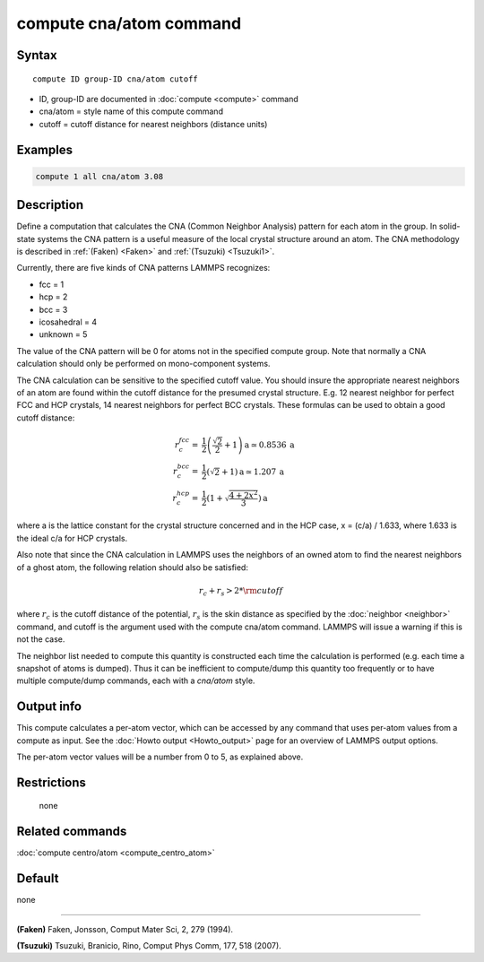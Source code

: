 .. index:: compute cna/atom

compute cna/atom command
========================

Syntax
""""""

.. parsed-literal::

   compute ID group-ID cna/atom cutoff

* ID, group-ID are documented in :doc:`compute <compute>` command
* cna/atom = style name of this compute command
* cutoff = cutoff distance for nearest neighbors (distance units)

Examples
""""""""

.. code-block:: LAMMPS

   compute 1 all cna/atom 3.08

Description
"""""""""""

Define a computation that calculates the CNA (Common Neighbor
Analysis) pattern for each atom in the group.  In solid-state systems
the CNA pattern is a useful measure of the local crystal structure
around an atom.  The CNA methodology is described in :ref:`(Faken) <Faken>`
and :ref:`(Tsuzuki) <Tsuzuki1>`.

Currently, there are five kinds of CNA patterns LAMMPS recognizes:

* fcc = 1
* hcp = 2
* bcc = 3
* icosahedral = 4
* unknown = 5

The value of the CNA pattern will be 0 for atoms not in the specified
compute group.  Note that normally a CNA calculation should only be
performed on mono-component systems.

The CNA calculation can be sensitive to the specified cutoff value.
You should insure the appropriate nearest neighbors of an atom are
found within the cutoff distance for the presumed crystal structure.
E.g. 12 nearest neighbor for perfect FCC and HCP crystals, 14 nearest
neighbors for perfect BCC crystals.  These formulas can be used to
obtain a good cutoff distance:

.. math::

  r_{c}^{fcc} = & \frac{1}{2} \left(\frac{\sqrt{2}}{2} + 1\right) \mathrm{a} \simeq 0.8536 \:\mathrm{a} \\
  r_{c}^{bcc} = & \frac{1}{2}(\sqrt{2} + 1) \mathrm{a} \simeq 1.207 \:\mathrm{a} \\
  r_{c}^{hcp} = & \frac{1}{2}\left(1+\sqrt{\frac{4+2x^{2}}{3}}\right) \mathrm{a}

where a is the lattice constant for the crystal structure concerned
and in the HCP case, x = (c/a) / 1.633, where 1.633 is the ideal c/a
for HCP crystals.

Also note that since the CNA calculation in LAMMPS uses the neighbors
of an owned atom to find the nearest neighbors of a ghost atom, the
following relation should also be satisfied:

.. math::

  r_c + r_s > 2*{\rm cutoff}

where :math:`r_c` is the cutoff distance of the potential, :math:`r_s`
is the skin
distance as specified by the :doc:`neighbor <neighbor>` command, and
cutoff is the argument used with the compute cna/atom command.  LAMMPS
will issue a warning if this is not the case.

The neighbor list needed to compute this quantity is constructed each
time the calculation is performed (e.g. each time a snapshot of atoms
is dumped).  Thus it can be inefficient to compute/dump this quantity
too frequently or to have multiple compute/dump commands, each with a
*cna/atom* style.

Output info
"""""""""""

This compute calculates a per-atom vector, which can be accessed by
any command that uses per-atom values from a compute as input.  See
the :doc:`Howto output <Howto_output>` page for an overview of
LAMMPS output options.

The per-atom vector values will be a number from 0 to 5, as explained
above.

Restrictions
""""""""""""
 none

Related commands
""""""""""""""""

:doc:`compute centro/atom <compute_centro_atom>`

Default
"""""""

none

----------

.. _Faken:

**(Faken)** Faken, Jonsson, Comput Mater Sci, 2, 279 (1994).

.. _Tsuzuki1:

**(Tsuzuki)** Tsuzuki, Branicio, Rino, Comput Phys Comm, 177, 518 (2007).
